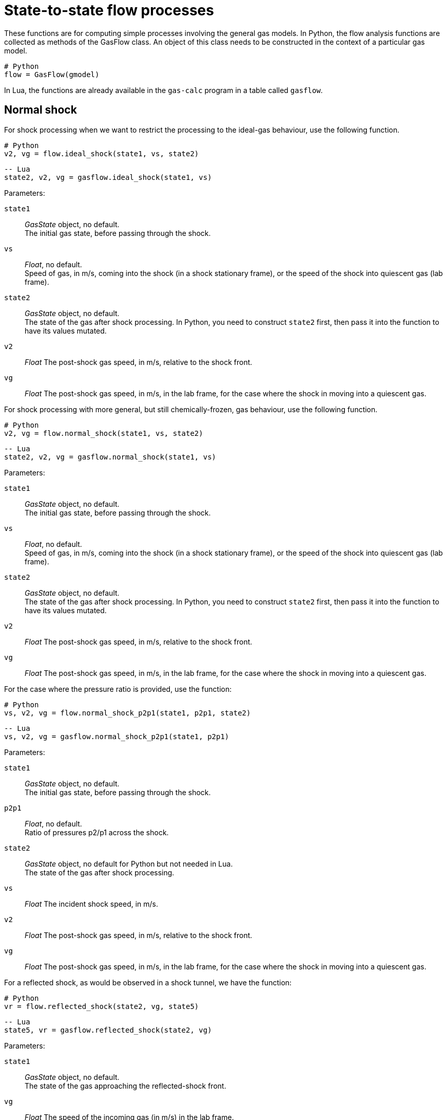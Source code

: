 = State-to-state flow processes
:source-highlighter: rouge


These functions are for computing simple processes involving the general gas models.
In Python, the flow analysis functions are collected as methods of the GasFlow class.
An object of this class needs to be constructed in the context of a particular gas model.

[source,python]
----
# Python
flow = GasFlow(gmodel)
----

In Lua, the functions are already available in the `gas-calc` program in a table called `gasflow`.


== Normal shock

For shock processing when we want to restrict the processing to the ideal-gas behaviour,
use the following function.

[source,python]
----
# Python
v2, vg = flow.ideal_shock(state1, vs, state2)
----

[source,lua]
----
-- Lua
state2, v2, vg = gasflow.ideal_shock(state1, vs)
----

Parameters:

`state1`::
  _GasState_ object, no default. +
  The initial gas state, before passing through the shock.

`vs`::
  _Float_, no default. +
  Speed of gas, in m/s, coming into the shock (in a shock stationary frame),
  or the speed of the shock into quiescent gas (lab frame).

`state2`::
  _GasState_ object, no default. +
  The state of the gas after shock processing.
  In Python, you need to construct `state2` first,
  then pass it into the function to have its values mutated.

`v2`::
  _Float_ The post-shock gas speed, in m/s, relative to the shock front.

`vg`::
  _Float_ The post-shock gas speed, in m/s, in the lab frame,
  for the case where the shock in moving into a quiescent gas.


For shock processing with more general, but still chemically-frozen, gas behaviour,
use the following function.

[source,python]
----
# Python
v2, vg = flow.normal_shock(state1, vs, state2)
----

[source,lua]
----
-- Lua
state2, v2, vg = gasflow.normal_shock(state1, vs)
----

Parameters:

`state1`::
  _GasState_ object, no default. +
  The initial gas state, before passing through the shock.

`vs`::
  _Float_, no default. +
  Speed of gas, in m/s, coming into the shock (in a shock stationary frame),
  or the speed of the shock into quiescent gas (lab frame).

`state2`::
  _GasState_ object, no default. +
  The state of the gas after shock processing.
  In Python, you need to construct `state2` first,
  then pass it into the function to have its values mutated.

`v2`::
  _Float_ The post-shock gas speed, in m/s, relative to the shock front.

`vg`::
  _Float_ The post-shock gas speed, in m/s, in the lab frame,
  for the case where the shock in moving into a quiescent gas.


For the case where the pressure ratio is provided, use the function:

[source,python]
----
# Python
vs, v2, vg = flow.normal_shock_p2p1(state1, p2p1, state2)
----

[source,lua]
----
-- Lua
vs, v2, vg = gasflow.normal_shock_p2p1(state1, p2p1)
----

Parameters:

`state1`::
  _GasState_ object, no default. +
  The initial gas state, before passing through the shock.

`p2p1`::
  _Float_, no default. +
  Ratio of pressures p2/p1 across the shock.

`state2`::
  _GasState_ object, no default for Python but not needed in Lua. +
  The state of the gas after shock processing.

`vs`::
  _Float_ The incident shock speed, in m/s.

`v2`::
  _Float_ The post-shock gas speed, in m/s, relative to the shock front.

`vg`::
  _Float_ The post-shock gas speed, in m/s, in the lab frame,
  for the case where the shock in moving into a quiescent gas.


For a reflected shock, as would be observed in a shock tunnel,
we have the function:

[source,python]
----
# Python
vr = flow.reflected_shock(state2, vg, state5)
----

[source,lua]
----
-- Lua
state5, vr = gasflow.reflected_shock(state2, vg)
----

Parameters:

`state1`::
  _GasState_ object, no default. +
  The state of the gas approaching the reflected-shock front.

`vg`::
  _Float_ The speed of the incoming gas (in m/s) in the lab frame.

`state5`::
  _GasState_ object, no default in Python. +
  The state of the gas after reflected-shock processing.

The function returns `vr`, the speed of the reflected shock (in m/s) in the lab frame.
In Python, the values within the user-provided `state5` are altered.


== Reversible steady flow

Allow a gas to expand through a steady isentropic process,
from stagnation to a lower pressure.

[source,python]
----
# Python
v = flow.expand_from_stagnation(state0, p_over_p0, state1)
----

[source,lua]
----
-- Lua
state1, v = gasflow.expand_from_stagnation(state0, p_over_p0)
----

Parameters:

`state0`::
  _GasState_ object, no default. +
  The initial stagnation state.

`p_over_p0`::
  _Float_, no default. +
  The pressure of the expanded gas divided by the stagnation pressure.

`state1`::
  _GasState_ object, no default in Python. +
  The state of the gas after expansion.
  In Python, you need to construct `state1` first
  and pass it into the function to have its values mutated.

`v`::
  The velocity (in m/s) of the expanded gas.


Allow a gas to expand through a steady isentropic process,
from stagnation to a particular Mach number.

[source,python]
----
# Python
v = flow.expand_to_mach(state0, mach, state1)
----

[source,lua]
----
-- Lua
state1, v = gasflow.expand_to_mach(state0, mach)
----

Parameters:

`state0`::
  _GasState_ object, no default. +
  The initial stagnation state.

`mach`::
  _Float_, no default. +
  The Mach number of the expanded gas.

`state1`::
  _GasState_ object, no default. +
  The state of the gas after expansion.
  Although you might expect `state1` as output, in Python,
  you need to construct it first
  and pass it into the function to have its values mutated.

The function returns `v`. the velocity (in m/s) of the expanded gas.
The Lua flavour also returns `state1`.


Given a free-stream, compute the corresponding stagnation condition.

[source,python]
----
# Python
flow.total_condition(state1, v1, state0)
----

[source,lua]
----
-- Lua
state0 = gasflow.total_condition(state1, v1)
----

Parameters:

`state1`::
  _GasState_ object, no default. +
  The free-stream state.

`v1`::
  _Float_, no default. +
  The velocity (in m/s) of the free stream.

`state0`::
  _GasState_ object, no default in Python. +
  The stagnation state, following an isentropic compression from the free-stream state.
  In Python, you need to construct `state0` first
  and pass it into the function to have its values mutated.


== Pitot probe flow

Compute the state of gas at the stagnation point on a Pitot probe.
For a subsonic free-stream flow, this will be the same as for an isentropic compression.
For a supersonic flow, there will be a normal shock, followed by an isentropic compression.

[source,python]
----
# Python
flow.pitot_condition(state1, v1, state2pitot)
----

[source,lua]
----
-- Lua
state2pitot = gasflow.pitot_condition(state1, v1)
----

Parameters:

`state1`::
  _GasState_ object, no default. +
  The free-stream state.

`v1`::
  _Float_, no default. +
  The velocity (in m/s) of the free stream.

`state2pitot`::
  _GasState_ object, no default. +
  The stagnation state at the probe tip, after compression from the free-stream state.


== Steady flow in a duct

Steady, isentropic flow through a variable-area duct.
Internally, this function iterates guesses for the pressure ratio,
in order to keep mass-flux equal.

[source,python]
----
# Python
v2 = flow.steady_flow_with_area_change(state1, v1, area2_over_area1, state2, tol=1.0e-4)
----

[source,lua]
----
-- Lua
state2, v2 = gasflow.steady_flow_with_area_change(state1, v1, area2_over_area1, tol)
----

Parameters:

`state1`::
  _GasState_ object, no default. +
  The state at point 1 in the duct.

`v1`::
  _Float_, no default. +
  The velocity (in m/s) at point 1.

`area2_over_area1`::
  _Float_, no default. +
  The ratio of areas of the two points.

`state2`::
  _GasState_ object, no default. +
  The gas state at point 2.

`tol`::
  _Float_, default `1.0e-4` +
  Tolerance on the mass-flux error.


== Unsteady reversible flow

For compression and expansion processes that travel as a wave,
the analysis steps along a characteristic trajectory that traverses the wave
and integrates the effects numerically.

[source,python]
----
# Python
v2 = flow.finite_wave_dp(state1, v1, characteristic, p2, state2, steps=100)
----

[source,lua]
----
-- Lua
state2, v2 = gasflow.finite_wave_dp(state1, v1, characteristic, p2, steps)
----

Parameters:

`state1`::
  _GasState_ object, no default. +
  The state before wave processing.

`v1`::
  _Float_, no default. +
  The velocity (in m/s) before wave processing.
  Positive velocities are to the right.

`characteristic`::
  _string_, no default. +
  Name of the characteristic trajectory that the integration process follows.
  Options are `"cplus"` and `"cminus"`.
  If the unsteady processing wave is moving left through the gas,
  the integration follows a "cplus" characteristic trajectory
  (from the left initial state to the right final state).

`p2`::
  _Float_, no default. +
  The pressure (in Pa) after wave processing.

`state2`::
  _GasState_ object, no default. +
  The gas state after wave processing.

`steps`::
  _Int_, default: 100 +
  The pressure change is divided into a number of steps and the effects
  are integrated numerically.

`v2`::
  _Float_: +
  the velocity of the gas following wave processing.


For the cases where we know the velocity of the expanded gas,
we can take steps in velocity to get to the expanded state.

[source,python]
----
# Python
v2 = flow.finite_wave_dv(state1, v1, characteristic, v2_target, state2, steps=100, t_min=200.0)
----

[source,lua]
----
-- Lua
state2, v2 = gasflow.finite_wave_dv(state1, v1, characteristic, v2_target, steps, t_min)
----

Input:

`state1`::
  _GasState_ object, no default. +
  The state before wave processing.

`v1`::
  _Float_, no default. +
  The velocity (in m/s) before wave processing.

`characteristic`::
  _string_, no default. +
  Name of the characteristic trajectory that the integration process follows.
  Options are `"cplus"` and `"cminus"`.
  If the unsteady processing wave is moving left through the gas,
  the integration follows a "cplus" characteristic trajectory
  (from the left initial state to the right final state).

`v2_target`::
  _Float_, no default. +
  The expected velocity (in m/s) after wave processing.

`state2`::
  _GasState_ object, no default. +
  The gas state after wave processing.
  Although you might expect `state2` as output, you need to construct it first
  and pass it into the function to have its values mutated.

`steps`::
  _Int_, default: 100 +
  The velocity change is divided into a number of steps and the effects
  are integrated numerically.

`t_min`::
  _Float_, default: 200.0 +
  Minimum temperature (in degrees K) of the gas through the expansion.
  Because we are stepping in velocity, it is easy to demand a final velocity that
  can exceed the maximum velocity for a physically realizable expansion.
  A typical symptom of demanding too strong an expansion is a negative temperature
  for the expanded gas.

`v2`::
  _Float_: the velocity of the gas following wave processing.


== Riemann problem

The Riemann problem is at the core of our larger-scale CFD codes.
Left and Right gas states are allowed to interact at their contact surface.
Processing of each initial state is via a left-running wave (into the Left state) and
a right-running wave (into the Right state).
The results of wave processing are two intermediate states (labelled `star`)
that have a common pressure and velocity at the contact surface.
Osher's approximate Riemann solver assumes that both processing waves are isentropic.

[source,python]
----
# Python
pstar, wstar, wL, wR, velX0 = flow.osher_riemann(stateL, stateR, velL, velR, stateLstar, stateRstar, stateX0)
----

Input:

`stateL`::
  _GasState_ object, no default. +
  The state on the left of the contact surface.

`stateR`::
  _GasState_ object, no default. +
  The state on the right of the contact surface.

`velL`::
  _Float_, no default. +
  The velocity of the gas (in m/s) in the left initial state.

`velR`::
  _Float_, no default. +
  The velocity of the gas (in m/s) in the right initial state.

`stateLstar`::
  _GasState_ object, no default. +
  The left intermediate state after wave processing.

`stateRstar`::
  _GasState_ object, no default. +
  The right intermediate state after wave processing.

`stateX0`::
  _GasState_ object, no default. +
  The interpolated state at the initial contact-surface location, after wave processing.
  As part of a flow simulation code, the details of this state may be used to compute
  the flux of mass, momentum and energy across the initial constact-surface location.

Although you might expect `stateLstar` and `statRstar` as output,
you need to construct them first and pass them into the function
to have their values mutated.

The function returns:

`pstar`::
  _Float_ The common pressure at the contact surface between the intermediate states.

`wstar`::
  _Float_ The common velocity at the contact surface between the intermediate states.

`wL`::
  _Float_ The leading-edge wave speed of the left-moving wave.
  If the wave is a compression, this is the shock speed.

`wR`::
  _Float_ The leading-edge wave speed of the right-moving wave.
  If the wave is a compression, this is the shock speed.

`velX0`::
  _Float_ The velocity of the gas, interpolated at the initial location of the contact-surface.


== Riemann subproblem for L1d

The Lagrangian flow solver has a specialized Riemann solver at its core.

[source,python]
----
# Python
pstar, wstar = flow.lrivp(stateL, stateR, velL, velR)
----

Input:

`stateL`::
  _GasState_ object, no default. +
  The state on the left of the contact surface.

`stateR`::
  _GasState_ object, no default. +
  The state on the right of the contact surface.

`velL`::
  _Float_, no default. +
  The velocity of the gas (in m/s) in the left initial state.

`velR`::
  _Float_, no default. +
  The velocity of the gas (in m/s) in the right initial state.

The function returns:

`pstar`::
  _Float_ The common pressure at the contact surface between the intermediate states.

`wstar`::
  _Float_ The common velocity at the contact surface between the intermediate states.


When the gas is up against a solid face of a piston,
we have the contact-surface velocity as known and
we need to compute just the gas pressure at the contact-surface.

[source,python]
----
# Python
pstar = flow.piston_at_left(stateR, velR, wstar)
----

Input:

`stateR`::
  _GasState_ object, no default. +
  The state on the right of the contact surface.

`velR`::
  _Float_, no default. +
  The velocity of the gas (in m/s) in the right initial state.

`wstar`::
  _Float_, no default. +
  The velocity (in m/s) of the gas at the contact (piston) surface.

The function returns `pstar` (in Pa), the pressure at the contact surface.


[source,python]
----
# Python
pstar = flow.piston_at_right(stateL, velL, wstar)
----

Input:

`stateL`::
  _GasState_ object, no default. +
  The state on the left of the contact surface.

`velL`::
  _Float_, no default. +
  The velocity of the gas (in m/s) in the left initial state.

`wstar`::
  _Float_, no default. +
  The velocity (in m/s) of the gas at the contact (piston) surface.

The function returns `pstar` (in Pa), the pressure at the contact surface.



== Oblique shock

Oblique straight shocks are analysed by splitting the velocity
into normal and tangential components.
The shock angle, with respect to the initial stream direction, is `beta`.
The streamline deflection angle is `theta`.

Given a shock angle, we can get the flow state after shock processing directly.

[source,python]
----
# Python
theta, v2 = flow.theta_oblique(state1, v1, beta, state2)
----

[source,lua]
----
-- Lua
state2, theta, v2 = gasflow.theta_oblique(state1, v1, beta)
----

Parameters:

`state1`::
  _GasState_ object, no default. +
  The state before shock wave processing.

`v1`::
  _Float_, no default. +
  The velocity of the gas (in m/s) before shock wave processing.

`beta`::
  _Float_, no default. +
  Angle, in radians, of the shock with respect to the initial flow direction.

`state2`::
  _GasState_ object, no default. +
  The gas state after wave processing.
  Although you might expect `state2` as output, you need to construct it first
  and pass it into the function to have its values mutated.

`theta`::
  _Float_ the stream deflection angle (in radians)

`v2`::
  _Float_ the speed of the gas in that deflected stream.


When you know the deflection angle and you want the shock angle,
use the following function.

[source,python]
----
# Python
beta = flow.beta_oblique(state1, v1, theta)
----

[source,lua]
----
-- Lua
beta = gasflow.beta_oblique(state1, v1, theta)
----

Input:

`state1`::
  _GasState_ object, no default. +
  The state before shock wave processing.

`v1`::
  _Float_, no default. +
  The velocity of the gas (in m/s) before shock wave processing.

`theta`::
  _Float_, no default. +
  Deflection angle, in radians, of the streamlines through the shock.

The function returns shock angle `beta` for the weak shock solution
for the given streamline deflection angle.
The flow is assumed to remain supersonic following the shock.
The strong-shock solution, resulting in subsonic downstream flow,
would be sensitive the (unspecified) details of whatever is downstream
and supporting the shock.


== Conical shock

For the limits of thermochemically-frozen and thermochemical-equilibrium gases,
there is a conical flow analysis for shock waves.

Given the free-stream condition and a conical shock angle, the radial flow conditions
can be integrated from just after the shock to the supporting conical body.
The axis of the supporting cone is aligned with the free-stream direction.

[source,python]
----
# Python
theta_c, v2_c = flow.theta_cone(state1, v1, beta, state_c)
----

Input:

`state1`::
  _GasState_ object, no default. +
  The free-stream state, before shock wave processing.

`v1`::
  _Float_, no default. +
  The velocity of the gas (in m/s) in the free stream, before shock wave processing.

`beta`::
  _Float_, no default. +
  Angle, in radians, of the conical shock with respect to the initial flow direction.

`state_c`::
  _GasState_ object, no default. +
  The gas state at the cone surface.
  Although you might expect `state_c` as output, you need to construct it first
  and pass it into the function to have its values mutated.

The function returns `theta_c` the stream deflection angle (in radians) at the cone surface and
`v2_c`, the speed of the gas in that deflected stream up the conical surface.


When you know the deflecting cone angle and you want the shock angle,
use the following function.

[source,python]
----
# Python
beta = flow.beta_cone(state1, v1, theta)
----

Input:

`state1`::
  _GasState_ object, no default. +
  The free-stream state, before shock wave processing.

`v1`::
  _Float_, no default. +
  The velocity of the gas (in m/s) in the free stream, before shock wave processing.

`theta`::
  _Float_, no default. +
  Angle, in radians, of the deflecting cone.

The function returns shock angle `beta` for the weak shock solution.
The flow is assumed to remain supersonic following the shock.
A subsonic post-shock flow would be associated with a detached shock
and the flow field would not match the assumed conical arrangement.

